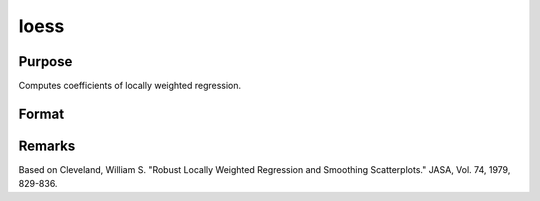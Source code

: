 
loess
==============================================

Purpose
----------------

Computes coefficients of locally weighted regression.

Format
----------------
.. function:: loess(depvar, indvars)

    :param depvar: dependent variable.
    :type depvar: Nx1 vector

    :param indvars: independent variables.
    :type indvars: NxK matrix

    :returns: yhat (*Nx1 vector*), predicted depvar given  indvars.

    :returns: ys (*_loess_numEvalx1 vector*), ordinate values
        given abscissae values in  xs.

    :returns: xs (*_loess_numEvalx1 vector*), equally spaced
        abscissae values.



Remarks
-------

Based on Cleveland, William S. "Robust Locally Weighted Regression and
Smoothing Scatterplots." JASA, Vol. 74, 1979, 829-836.

